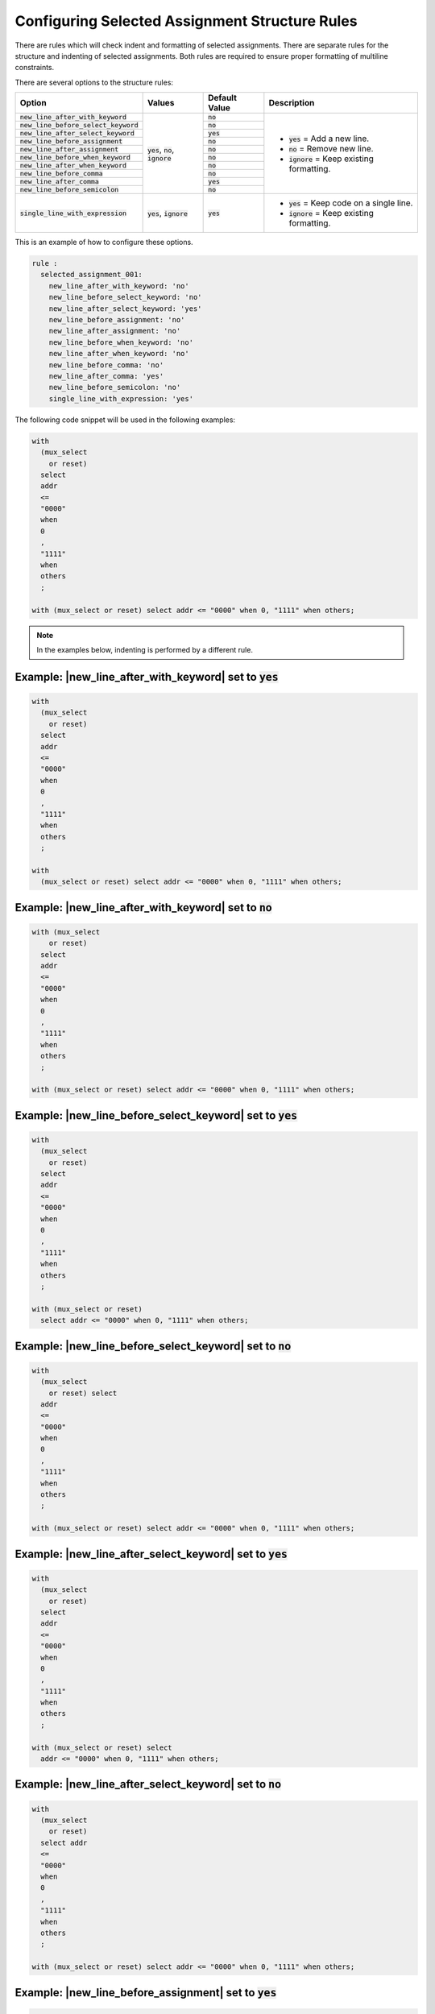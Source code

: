 
.. _configuring-selected-assignment-structure-rules:

Configuring Selected Assignment Structure Rules
-----------------------------------------------

There are rules which will check indent and formatting of selected assignments.
There are separate rules for the structure and indenting of selected assignments.
Both rules are required to ensure proper formatting of multiline constraints.

There are several options to the structure rules:

.. |values| replace::
   :code:`yes`, :code:`no`, :code:`ignore`

.. |values2| replace::
   :code:`yes`, :code:`ignore`

.. |default_yes| replace::
   :code:`yes`

.. |default_no| replace::
   :code:`no`

.. |new_line_yes_description| replace::
   :code:`yes` = Add a new line.

.. |new_line_no_description| replace::
   :code:`no` = Remove new line.

.. |new_line_ignore_description| replace::
   :code:`ignore` = Keep existing formatting.

.. |single_line_yes_description| replace::
   :code:`yes` = Keep code on a single line.

.. |single_line_ignore_description| replace::
   :code:`ignore` = Keep existing formatting.

+----------------------------------------+-----------+---------------+------------------------------------+
| Option                                 | Values    | Default Value | Description                        |
+========================================+===========+===============+====================================+
| :code:`new_line_after_with_keyword`    | |values|  | |default_no|  | * |new_line_yes_description|       |
+----------------------------------------+           +---------------+ * |new_line_no_description|        |
| :code:`new_line_before_select_keyword` |           | |default_no|  | * |new_line_ignore_description|    |
+----------------------------------------+           +---------------+                                    |
| :code:`new_line_after_select_keyword`  |           | |default_yes| |                                    |
+----------------------------------------+           +---------------+                                    |
| :code:`new_line_before_assignment`     |           | |default_no|  |                                    |
+----------------------------------------+           +---------------+                                    |
| :code:`new_line_after_assignment`      |           | |default_no|  |                                    |
+----------------------------------------+           +---------------+                                    |
| :code:`new_line_before_when_keyword`   |           | |default_no|  |                                    |
+----------------------------------------+           +---------------+                                    |
| :code:`new_line_after_when_keyword`    |           | |default_no|  |                                    |
+----------------------------------------+           +---------------+                                    |
| :code:`new_line_before_comma`          |           | |default_no|  |                                    |
+----------------------------------------+           +---------------+                                    |
| :code:`new_line_after_comma`           |           | |default_yes| |                                    |
+----------------------------------------+           +---------------+                                    |
| :code:`new_line_before_semicolon`      |           | |default_no|  |                                    |
+----------------------------------------+-----------+---------------+------------------------------------+
| :code:`single_line_with_expression`    | |values2| | |default_yes| | * |single_line_yes_description|    |
|                                        |           |               | * |single_line_ignore_description| |
+----------------------------------------+-----------+---------------+------------------------------------+

This is an example of how to configure these options.

.. code-block:: yaml

   rule :
     selected_assignment_001:
       new_line_after_with_keyword: 'no'
       new_line_before_select_keyword: 'no'
       new_line_after_select_keyword: 'yes'
       new_line_before_assignment: 'no'
       new_line_after_assignment: 'no'
       new_line_before_when_keyword: 'no'
       new_line_after_when_keyword: 'no'
       new_line_before_comma: 'no'
       new_line_after_comma: 'yes'
       new_line_before_semicolon: 'no'
       single_line_with_expression: 'yes'

The following code snippet will be used in the following examples:

.. code-block:: vhdl

   with
     (mux_select
       or reset)
     select
     addr
     <=
     "0000"
     when
     0
     ,
     "1111"
     when
     others
     ;

   with (mux_select or reset) select addr <= "0000" when 0, "1111" when others;

.. NOTE:: In the examples below, indenting is performed by a different rule.

Example: |new_line_after_with_keyword| set to |default_yes|
###########################################################

.. code-block:: vhdl

   with
     (mux_select
       or reset)
     select
     addr
     <=
     "0000"
     when
     0
     ,
     "1111"
     when
     others
     ;

   with
     (mux_select or reset) select addr <= "0000" when 0, "1111" when others;

Example: |new_line_after_with_keyword| set to |default_no|
##########################################################

.. code-block:: vhdl

   with (mux_select
       or reset)
     select
     addr
     <=
     "0000"
     when
     0
     ,
     "1111"
     when
     others
     ;

   with (mux_select or reset) select addr <= "0000" when 0, "1111" when others;

Example: |new_line_before_select_keyword| set to |default_yes|
##############################################################

.. code-block:: vhdl

   with
     (mux_select
       or reset)
     select
     addr
     <=
     "0000"
     when
     0
     ,
     "1111"
     when
     others
     ;

   with (mux_select or reset)
     select addr <= "0000" when 0, "1111" when others;

Example: |new_line_before_select_keyword| set to |default_no|
#############################################################

.. code-block:: vhdl

   with
     (mux_select
       or reset) select
     addr
     <=
     "0000"
     when
     0
     ,
     "1111"
     when
     others
     ;

   with (mux_select or reset) select addr <= "0000" when 0, "1111" when others;

Example: |new_line_after_select_keyword| set to |default_yes|
#############################################################

.. code-block:: vhdl

   with
     (mux_select
       or reset)
     select
     addr
     <=
     "0000"
     when
     0
     ,
     "1111"
     when
     others
     ;

   with (mux_select or reset) select
     addr <= "0000" when 0, "1111" when others;

Example: |new_line_after_select_keyword| set to |default_no|
############################################################

.. code-block:: vhdl

   with
     (mux_select
       or reset)
     select addr
     <=
     "0000"
     when
     0
     ,
     "1111"
     when
     others
     ;

   with (mux_select or reset) select addr <= "0000" when 0, "1111" when others;

Example: |new_line_before_assignment| set to |default_yes|
##########################################################

.. code-block:: vhdl

   with
     (mux_select
       or reset)
     select
     addr
     <=
     "0000"
     when
     0
     ,
     "1111"
     when
     others
     ;

   with (mux_select or reset) select addr
     <= "0000" when 0, "1111" when others;

Example: |new_line_before_assignment| set to |default_no|
#########################################################

.. code-block:: vhdl

   with
     (mux_select
       or reset)
     select
     addr <=
     "0000"
     when
     0
     ,
     "1111"
     when
     others
     ;

   with (mux_select or reset) select addr <= "0000" when 0, "1111" when others;

Example: |new_line_after_assignment| set to |default_yes|
#########################################################

.. code-block:: vhdl

   with
     (mux_select
       or reset)
     select
     addr
     <=
     "0000"
     when
     0
     ,
     "1111"
     when
     others
     ;

   with (mux_select or reset) select addr <=
     "0000" when 0, "1111" when others;

Example: |new_line_after_assignment| set to |default_no|
########################################################

.. code-block:: vhdl

   with
     (mux_select
       or reset)
     select
     addr
     <= "0000"
     when
     0
     ,
     "1111"
     when
     others
     ;

   with (mux_select or reset) select addr <= "0000" when 0, "1111" when others;

Example: |new_line_before_when_keyword| set to |default_yes|
############################################################

.. code-block:: vhdl

   with
     (mux_select
       or reset)
     select
     addr
     <=
     "0000"
     when
     0
     ,
     "1111"
     when
     others
     ;

   with (mux_select or reset) select addr <= "0000"
     when 0, "1111"
     when others;

Example: |new_line_before_when_keyword| set to |default_no|
###########################################################

.. code-block:: vhdl

   with
     (mux_select
       or reset)
     select
     addr
     <=
     "0000" when
     0
     ,
     "1111" when
     others
     ;

   with (mux_select or reset) select addr <= "0000" when 0, "1111" when others;

Example: |new_line_after_when_keyword| set to |default_yes|
###########################################################

.. code-block:: vhdl

   with
     (mux_select
       or reset)
     select
     addr
     <=
     "0000"
     when
     0
     ,
     "1111"
     when
     others
     ;

   with (mux_select or reset) select addr <= "0000" when
     0, "1111" when
     others;

Example: |new_line_after_when_keyword| set to |default_no|
##########################################################

.. code-block:: vhdl

   with
     (mux_select
       or reset)
     select
     addr
     <=
     "0000"
     when 0
     ,
     "1111"
     when others
     ;

   with (mux_select or reset) select addr <= "0000" when 0, "1111" when others;

Example: |new_line_before_comma| set to |default_yes|
#####################################################

.. code-block:: vhdl

   with
     (mux_select
       or reset)
     select
     addr
     <=
     "0000"
     when
     0
     ,
     "1111"
     when
     others
     ;

   with (mux_select or reset) select addr <= "0000" when 0
     , "1111" when others;

Example: |new_line_before_comma| set to |default_no|
####################################################

.. code-block:: vhdl

   with
     (mux_select
       or reset)
     select
     addr
     <=
     "0000"
     when
     0,
     "1111"
     when
     others
     ;

   with (mux_select or reset) select addr <= "0000" when 0, "1111" when others;

Example: |new_line_after_comma| set to |default_yes|
####################################################

.. code-block:: vhdl

   with
     (mux_select
       or reset)
     select
     addr
     <=
     "0000"
     when
     0
     ,
     "1111"
     when
     others
     ;

   with (mux_select or reset) select addr <= "0000" when 0,
     "1111" when others;

Example: |new_line_after_comma| set to |default_no|
###################################################

.. code-block:: vhdl

   with
     (mux_select
       or reset)
     select
     addr
     <=
     "0000"
     when
     0
     , "1111"
     when
     others
     ;

   with (mux_select or reset) select addr <= "0000" when 0, "1111" when others;

Example: |new_line_before_semicolon| set to |default_yes|
#########################################################

.. code-block:: vhdl

   with
     (mux_select
       or reset)
     select
     addr
     <=
     "0000"
     when
     0
     ,
     "1111"
     when
     others
     ;

   with (mux_select or reset) select addr <= "0000" when 0, "1111" when others
     ;

Example: |new_line_before_semicolon| set to |default_yes|
#########################################################

.. code-block:: vhdl

   with
     (mux_select
       or reset)
     select
     addr
     <=
     "0000"
     when
     0
     ,
     "1111"
     when
     others
     ;

   with (mux_select or reset) select addr <= "0000" when 0, "1111" when others;

Example: |single_line_with_expression| set to |default_yes|
###########################################################

.. code-block:: vhdl

   with
     (mux_select or reset)
     select
     addr
     <=
     "0000"
     when
     0
     ,
     "1111"
     when
     others
     ;

   with (mux_select or reset) select addr <= "0000" when 0, "1111" when others;

Example: Default Values
#######################

The following configuration are the default values for the rule selected_assignment_001.

.. code-block:: yaml

   rule :
     selected_assignment_001:
       new_line_after_with_keyword : 'no'
       new_line_before_select_keyword : 'no'
       new_line_after_select_keyword ; 'yes'
       new_line_before_assignment: 'no'
       new_line_after_assignment; 'no'
       new_line_before_when_keyword : 'no'
       new_line_after_when_keyword ; 'no'
       new_line_before_comma: 'no'
       new_line_after_comma; 'yes'
       new_line_before_semicolon: 'no'
       single_line_with_expression: 'yes'

The above configuration when applied to the code snippet will result in the following format:

.. code-block:: vhdl

   with (mux_select or reset) select
     addr <= "0000" when 0,
             "1111" when others;

   with (mux_select or reset) select
     addr <= "0000" when 0,
             "1111" when others;

Rules Enforcing Selected Assignment Structure Rules
###################################################

* `selected_assignment_001 <selected_assingment_rules.html#selected-assignment-001>`_
